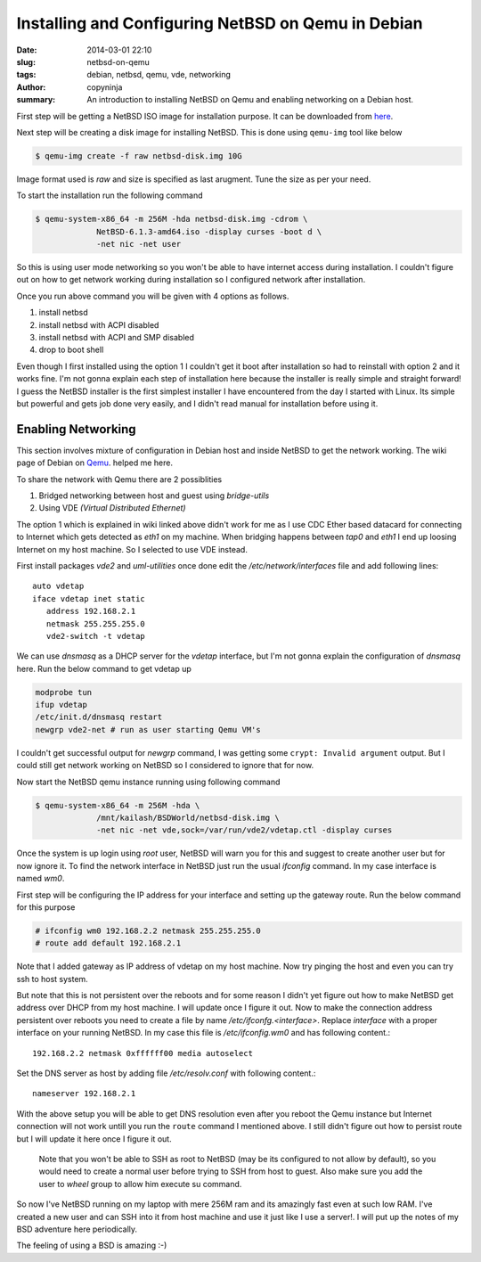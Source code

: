 Installing and Configuring NetBSD on Qemu in Debian
###################################################

:date: 2014-03-01 22:10
:slug: netbsd-on-qemu
:tags: debian, netbsd, qemu, vde, networking
:author: copyninja
:summary: An introduction to installing NetBSD on Qemu and enabling
	  networking on a Debian host.

First step will be getting a NetBSD ISO image for installation
purpose. It can be downloaded from `here
<http://www.netbsd.org/mirrors/torrents/#6.1.3-ports>`_.

Next step will be creating a disk image for installing NetBSD. This is
done using ``qemu-img`` tool like below

.. code-block:: shell-session

   $ qemu-img create -f raw netbsd-disk.img 10G

Image format used is *raw* and size is specified as last
arugment. Tune the size as per your need.

To start the installation run the following command

.. code-block:: shell-session

   $ qemu-system-x86_64 -m 256M -hda netbsd-disk.img -cdrom \
		NetBSD-6.1.3-amd64.iso -display curses -boot d \
		-net nic -net user

So this is using user mode networking so you won't be able to have
internet access during installation. I couldn't figure out on how to
get network working during installation so I configured network after
installation.

Once you run above command you will be given with 4 options as
follows.

1. install netbsd
2. install netbsd with ACPI disabled
3. install netbsd with ACPI and SMP disabled
4. drop to boot shell

Even though I first installed using the option 1 I couldn't get it
boot after installation so had to reinstall with option 2 and it works
fine. I'm not gonna explain each step of installation here because the
installer is really simple and straight forward! I guess the NetBSD
installer is the first simplest installer I have encountered from the
day I started with Linux. Its simple but powerful and gets job done
very easily, and I didn't read manual for installation before using
it.


Enabling Networking
-------------------

This section involves mixture of configuration in Debian host and
inside NetBSD to get the network working. The wiki page of Debian on
`Qemu <https://wiki.debian.org/QEMU#Networking>`_. helped me here.

To share the network with Qemu there are 2 possiblities

1. Bridged networking between host and guest using *bridge-utils*
2. Using VDE *(Virtual Distributed Ethernet)*

The option 1 which is explained in wiki linked above didn't work for
me as I use CDC Ether based datacard for connecting to Internet which
gets detected as *eth1* on my machine. When bridging happens between
*tap0* and *eth1* I end up loosing Internet on my host machine. So I
selected to use VDE instead.

First install packages *vde2* and *uml-utilities* once done edit the
*/etc/network/interfaces* file and add following lines::

   auto vdetap
   iface vdetap inet static
      address 192.168.2.1
      netmask 255.255.255.0
      vde2-switch -t vdetap

We can use *dnsmasq* as a DHCP server for the *vdetap* interface, but
I'm not gonna explain the configuration of *dnsmasq* here. Run the
below command to get vdetap up

.. code-block:: shell-session

   modprobe tun
   ifup vdetap
   /etc/init.d/dnsmasq restart 
   newgrp vde2-net # run as user starting Qemu VM's

I couldn't get successful output for *newgrp* command, I was getting
some ``crypt: Invalid argument`` output. But I could still get
network working on NetBSD so I considered to ignore that for now.

Now start the NetBSD qemu instance running using following command

.. code-block:: shell-session

   $ qemu-system-x86_64 -m 256M -hda \
		/mnt/kailash/BSDWorld/netbsd-disk.img \
		-net nic -net vde,sock=/var/run/vde2/vdetap.ctl -display curses

Once the system is up login using *root* user, NetBSD will warn you
for this and suggest to create another user but for now ignore
it. To find the network interface in NetBSD just run the usual
*ifconfig* command. In my case interface is named *wm0*.

First step will be configuring the IP address for your interface and
setting up the gateway route. Run the below command for this purpose

.. code-block:: shell-session

   # ifconfig wm0 192.168.2.2 netmask 255.255.255.0
   # route add default 192.168.2.1

Note that I added gateway as IP address of vdetap on my host
machine. Now try pinging the host and even you can try ssh to host
system.

But note that this is not persistent over the reboots and for some
reason I didn't yet figure out how to make NetBSD get address over
DHCP from my host machine. I will update once I figure it out. Now to
make the connection address persistent over reboots you need to create
a file by name */etc/ifconfg.<interface>*. Replace *interface* with a
proper interface on your running NetBSD. In my case this file is
*/etc/ifconfig.wm0* and has following content.::

  192.168.2.2 netmask 0xffffff00 media autoselect

Set the DNS server as host by adding file */etc/resolv.conf* with
following content.::

  nameserver 192.168.2.1

With the above setup you will be able to get DNS resolution even after
you reboot the Qemu instance but Internet connection will not work
untill you run the ``route`` command I mentioned above. I still didn't
figure out how to persist route but I will update it here once I
figure it out.

  Note that you won't be able to SSH as root to NetBSD (may be its
  configured to not allow by default), so you would need to create a
  normal user before trying to SSH from host to guest. Also make sure
  you add the user to *wheel* group to allow him execute su command.

So now I've NetBSD running on my laptop with mere 256M ram and its
amazingly fast even at such low RAM. I've created a new user and can
SSH into it from host machine and use it just like I use a
server!. I will put up the notes of my BSD adventure here
periodically.

The feeling of using a BSD is amazing :-)
